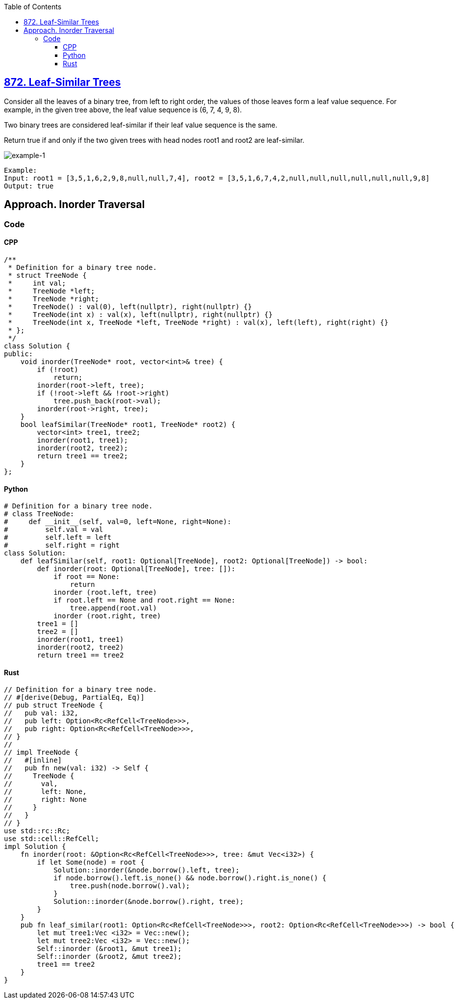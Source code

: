 :toc:
:toclevels: 6

== link:https://leetcode.com/problems/leaf-similar-trees[872. Leaf-Similar Trees]
Consider all the leaves of a binary tree, from left to right order, the values of those leaves form a leaf value sequence.
For example, in the given tree above, the leaf value sequence is (6, 7, 4, 9, 8).

Two binary trees are considered leaf-similar if their leaf value sequence is the same.

Return true if and only if the two given trees with head nodes root1 and root2 are leaf-similar.

image::https://assets.leetcode.com/uploads/2020/09/03/leaf-similar-1.jpg?raw=true[example-1]
```c
Example:
Input: root1 = [3,5,1,6,2,9,8,null,null,7,4], root2 = [3,5,1,6,7,4,2,null,null,null,null,null,null,9,8]
Output: true
```

== Approach. Inorder Traversal
=== Code
==== CPP
```cpp
/**
 * Definition for a binary tree node.
 * struct TreeNode {
 *     int val;
 *     TreeNode *left;
 *     TreeNode *right;
 *     TreeNode() : val(0), left(nullptr), right(nullptr) {}
 *     TreeNode(int x) : val(x), left(nullptr), right(nullptr) {}
 *     TreeNode(int x, TreeNode *left, TreeNode *right) : val(x), left(left), right(right) {}
 * };
 */
class Solution {
public:
    void inorder(TreeNode* root, vector<int>& tree) {
        if (!root)
            return;
        inorder(root->left, tree);
        if (!root->left && !root->right)
            tree.push_back(root->val);
        inorder(root->right, tree);
    }
    bool leafSimilar(TreeNode* root1, TreeNode* root2) {
        vector<int> tree1, tree2;
        inorder(root1, tree1);
        inorder(root2, tree2);
        return tree1 == tree2;
    }
};
```

==== Python
```py
# Definition for a binary tree node.
# class TreeNode:
#     def __init__(self, val=0, left=None, right=None):
#         self.val = val
#         self.left = left
#         self.right = right
class Solution:
    def leafSimilar(self, root1: Optional[TreeNode], root2: Optional[TreeNode]) -> bool:
        def inorder(root: Optional[TreeNode], tree: []):
            if root == None:
                return
            inorder (root.left, tree)
            if root.left == None and root.right == None:
                tree.append(root.val)
            inorder (root.right, tree)
        tree1 = []
        tree2 = []
        inorder(root1, tree1)
        inorder(root2, tree2)
        return tree1 == tree2
```
==== Rust
```rs
// Definition for a binary tree node.
// #[derive(Debug, PartialEq, Eq)]
// pub struct TreeNode {
//   pub val: i32,
//   pub left: Option<Rc<RefCell<TreeNode>>>,
//   pub right: Option<Rc<RefCell<TreeNode>>>,
// }
// 
// impl TreeNode {
//   #[inline]
//   pub fn new(val: i32) -> Self {
//     TreeNode {
//       val,
//       left: None,
//       right: None
//     }
//   }
// }
use std::rc::Rc;
use std::cell::RefCell;
impl Solution {
    fn inorder(root: &Option<Rc<RefCell<TreeNode>>>, tree: &mut Vec<i32>) {
        if let Some(node) = root {
            Solution::inorder(&node.borrow().left, tree);
            if node.borrow().left.is_none() && node.borrow().right.is_none() {
                tree.push(node.borrow().val);
            }
            Solution::inorder(&node.borrow().right, tree);
        }
    }
    pub fn leaf_similar(root1: Option<Rc<RefCell<TreeNode>>>, root2: Option<Rc<RefCell<TreeNode>>>) -> bool {
        let mut tree1:Vec <i32> = Vec::new();
        let mut tree2:Vec <i32> = Vec::new();
        Self::inorder (&root1, &mut tree1);
        Self::inorder (&root2, &mut tree2);
        tree1 == tree2
    }
}
```
